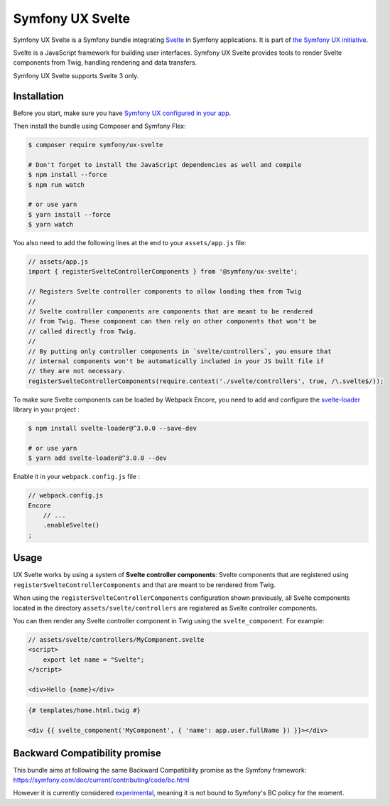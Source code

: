 Symfony UX Svelte
=================

Symfony UX Svelte is a Symfony bundle integrating `Svelte`_ in
Symfony applications. It is part of `the Symfony UX initiative`_.

Svelte is a JavaScript framework for building user interfaces.
Symfony UX Svelte provides tools to render Svelte components from Twig,
handling rendering and data transfers.

Symfony UX Svelte supports Svelte 3 only.

Installation
------------

Before you start, make sure you have `Symfony UX configured in your app`_.

Then install the bundle using Composer and Symfony Flex:

.. code-block:: terminal

    $ composer require symfony/ux-svelte

    # Don't forget to install the JavaScript dependencies as well and compile
    $ npm install --force
    $ npm run watch

    # or use yarn
    $ yarn install --force
    $ yarn watch

You also need to add the following lines at the end to your ``assets/app.js`` file:

.. code-block:: javascript

    // assets/app.js
    import { registerSvelteControllerComponents } from '@symfony/ux-svelte';

    // Registers Svelte controller components to allow loading them from Twig
    //
    // Svelte controller components are components that are meant to be rendered
    // from Twig. These component can then rely on other components that won't be
    // called directly from Twig.
    //
    // By putting only controller components in `svelte/controllers`, you ensure that
    // internal components won't be automatically included in your JS built file if
    // they are not necessary.
    registerSvelteControllerComponents(require.context('./svelte/controllers', true, /\.svelte$/));

To make sure Svelte components can be loaded by Webpack Encore, you need to add and configure
the `svelte-loader`_ library in your project :

.. code-block:: terminal

    $ npm install svelte-loader@^3.0.0 --save-dev

    # or use yarn
    $ yarn add svelte-loader@^3.0.0 --dev

Enable it in your ``webpack.config.js`` file :

.. code-block:: javascript

    // webpack.config.js
    Encore
        // ...
        .enableSvelte()
    ;

Usage
-----

UX Svelte works by using a system of **Svelte controller components**: Svelte components that
are registered using ``registerSvelteControllerComponents`` and that are meant to be rendered
from Twig.

When using the ``registerSvelteControllerComponents`` configuration shown previously, all
Svelte components located in the directory ``assets/svelte/controllers`` are registered as
Svelte controller components.


You can then render any Svelte controller component in Twig using the ``svelte_component``.
For example:

.. code-block:: javascript

    // assets/svelte/controllers/MyComponent.svelte
    <script>
        export let name = "Svelte";
    </script>

    <div>Hello {name}</div>


.. code-block:: twig

    {# templates/home.html.twig #}

    <div {{ svelte_component('MyComponent', { 'name': app.user.fullName }) }}></div>

Backward Compatibility promise
------------------------------

This bundle aims at following the same Backward Compatibility promise as
the Symfony framework:
https://symfony.com/doc/current/contributing/code/bc.html

However it is currently considered `experimental`_,
meaning it is not bound to Symfony's BC policy for the moment.

.. _`Svelte`: https://svelte.dev/
.. _`svelte-loader`: https://github.com/sveltejs/svelte-loader/blob/master/README.md
.. _`the Symfony UX initiative`: https://symfony.com/ux
.. _`experimental`: https://symfony.com/doc/current/contributing/code/experimental.html
.. _`Symfony UX configured in your app`: https://symfony.com/doc/current/frontend/ux.html
